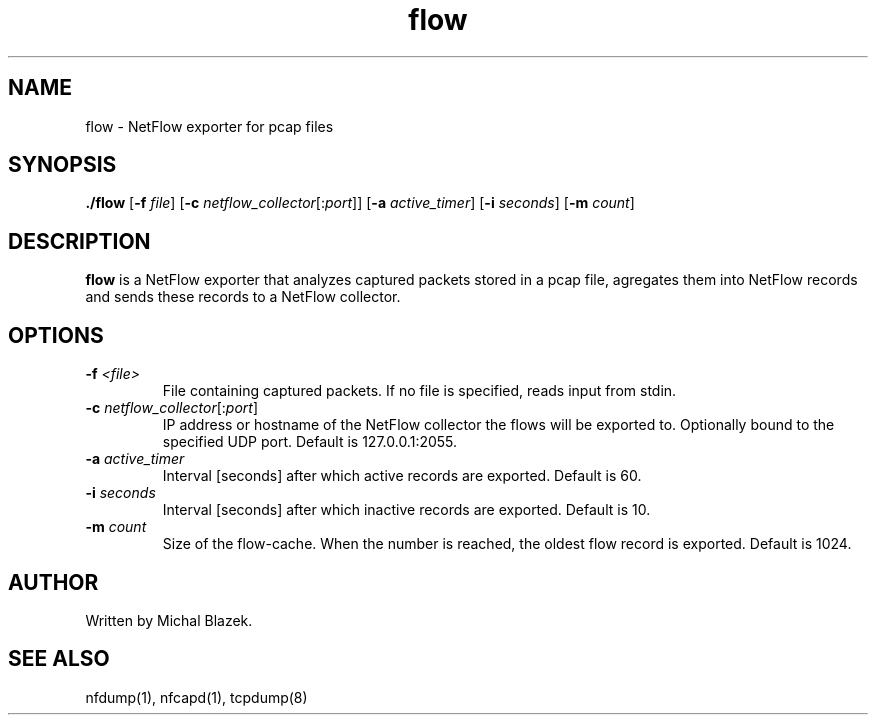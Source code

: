 .TH flow 1

.SH NAME
flow - NetFlow exporter for pcap files

.SH SYNOPSIS
.B ./flow
[\fB\-f\fR \fIfile\fR]
[\fB\-c\fR \fInetflow_collector\fR[:\fIport\fR]]
[\fB\-a\fR \fIactive_timer\fR]
[\fB\-i\fR \fIseconds\fR]
[\fB\-m\fR \fIcount\fR]

.SH DESCRIPTION
.B flow
is a NetFlow exporter that analyzes captured packets stored in a pcap file,
agregates them into NetFlow records and sends these records to a NetFlow collector.

.SH OPTIONS
.TP
.BR \-f " " \fI<file>\fR
File containing captured packets.
If no file is specified, reads input from stdin.

.TP
.BR \-c " " \fInetflow_collector\fR[:\fIport\fR]
IP address or hostname of the NetFlow collector the flows will be exported to.
Optionally bound to the specified UDP port.
Default is 127.0.0.1:2055.

.TP
.BR \-a " " \fIactive_timer\fR
Interval [seconds] after which active records are exported.
Default is 60.

.TP
.BR \-i " " \fIseconds\fR
Interval [seconds] after which inactive records are exported.
Default is 10.

.TP
.BR \-m " " \fIcount\fR
Size of the flow-cache. When the number is reached, the oldest flow record is exported.
Default is 1024.

.SH AUTHOR
Written by Michal Blazek.

.SH SEE ALSO
nfdump(1), nfcapd(1), tcpdump(8)
